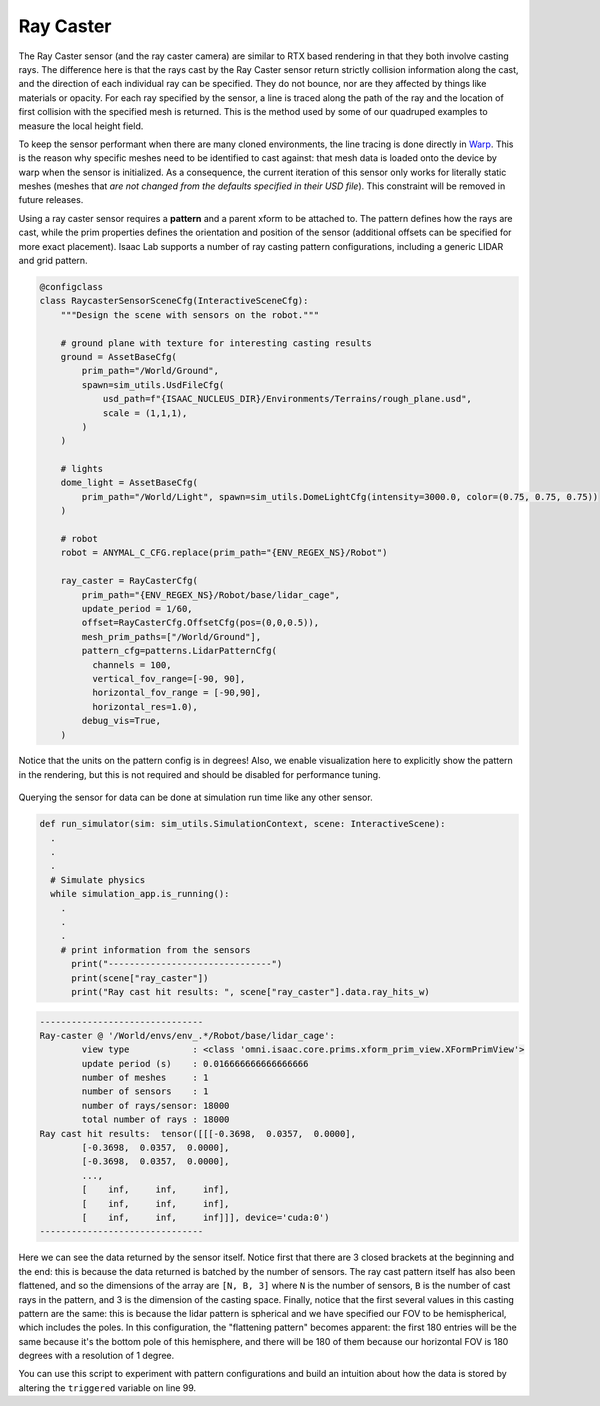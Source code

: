 .. _overview_sensors_ray_caster:

Ray Caster
=============

.. figure:: ../../_static/overview/overview_sensors_rc_patterns.jpg
    :align: center
    :figwidth: 100%
    :alt: A diagram outlining the basic geometry of frame transformations

The Ray Caster sensor (and the ray caster camera) are similar to RTX based rendering in that they both involve casting rays.  The difference here is that the rays cast by the Ray Caster sensor return strictly collision information along the cast, and the direction of each individual ray can be specified.  They do not bounce, nor are they affected by things like materials or opacity. For each ray specified by the sensor, a line is traced along the path of the ray and the location of first collision with the specified mesh is returned. This is the method used by some of our quadruped examples to measure the local height field.

To keep the sensor performant when there are many cloned environments, the line tracing is done directly in `Warp <https://nvidia.github.io/warp/>`_. This is the reason why specific meshes need to be identified to cast against: that mesh data is loaded onto the device by warp when the sensor is initialized. As a consequence, the current iteration of this sensor only works for literally static meshes (meshes that *are not changed from the defaults specified in their USD file*).  This constraint will be removed in future releases.

Using a ray caster sensor requires a **pattern** and a parent xform to be attached to.  The pattern defines how the rays are cast, while the prim properties defines the orientation and position of the sensor (additional offsets can be specified for more exact placement).  Isaac Lab supports a number of ray casting pattern configurations, including a generic LIDAR and grid pattern.

.. code-block:: python

  @configclass
  class RaycasterSensorSceneCfg(InteractiveSceneCfg):
      """Design the scene with sensors on the robot."""

      # ground plane with texture for interesting casting results
      ground = AssetBaseCfg(
          prim_path="/World/Ground",
          spawn=sim_utils.UsdFileCfg(
              usd_path=f"{ISAAC_NUCLEUS_DIR}/Environments/Terrains/rough_plane.usd",
              scale = (1,1,1),
          )
      )

      # lights
      dome_light = AssetBaseCfg(
          prim_path="/World/Light", spawn=sim_utils.DomeLightCfg(intensity=3000.0, color=(0.75, 0.75, 0.75))
      )

      # robot
      robot = ANYMAL_C_CFG.replace(prim_path="{ENV_REGEX_NS}/Robot")

      ray_caster = RayCasterCfg(
          prim_path="{ENV_REGEX_NS}/Robot/base/lidar_cage",
          update_period = 1/60,
          offset=RayCasterCfg.OffsetCfg(pos=(0,0,0.5)),
          mesh_prim_paths=["/World/Ground"],
          pattern_cfg=patterns.LidarPatternCfg(
            channels = 100,
            vertical_fov_range=[-90, 90],
            horizontal_fov_range = [-90,90],
            horizontal_res=1.0),
          debug_vis=True,
      )


Notice that the units on the pattern config is in degrees! Also, we enable visualization here to explicitly show the pattern in the rendering, but this is not required and should be disabled for performance tuning.

.. figure:: ../../_static/overview/overview_sensors_rc_visualizer.jpg
    :align: center
    :figwidth: 100%
    :alt: Lidar Pattern visualized

Querying the sensor for data can be done at simulation run time like any other sensor.

.. code-block:: python

  def run_simulator(sim: sim_utils.SimulationContext, scene: InteractiveScene):
    .
    .
    .
    # Simulate physics
    while simulation_app.is_running():
      .
      .
      .
      # print information from the sensors
        print("-------------------------------")
        print(scene["ray_caster"])
        print("Ray cast hit results: ", scene["ray_caster"].data.ray_hits_w)


.. code-block:: bash

    -------------------------------
    Ray-caster @ '/World/envs/env_.*/Robot/base/lidar_cage':
            view type            : <class 'omni.isaac.core.prims.xform_prim_view.XFormPrimView'>
            update period (s)    : 0.016666666666666666
            number of meshes     : 1
            number of sensors    : 1
            number of rays/sensor: 18000
            total number of rays : 18000
    Ray cast hit results:  tensor([[[-0.3698,  0.0357,  0.0000],
            [-0.3698,  0.0357,  0.0000],
            [-0.3698,  0.0357,  0.0000],
            ...,
            [    inf,     inf,     inf],
            [    inf,     inf,     inf],
            [    inf,     inf,     inf]]], device='cuda:0')
    -------------------------------

Here we can see the data returned by the sensor itself.  Notice first that there are 3 closed brackets at the beginning and the end: this is because the data returned is batched by the number of sensors. The ray cast pattern itself has also been flattened, and so the dimensions of the array are ``[N, B, 3]`` where ``N`` is the number of sensors, ``B`` is the number of cast rays in the pattern, and 3 is the dimension of the casting space. Finally, notice that the first several values in this casting pattern are the same: this is because the lidar pattern is spherical and we have specified our FOV  to be hemispherical, which includes the poles. In this configuration, the "flattening pattern" becomes apparent: the first 180 entries will be the same because it's the bottom pole of this hemisphere, and there will be 180 of them because our horizontal FOV is 180 degrees with a resolution of 1 degree.

You can use this script to experiment with pattern configurations and build an intuition about how the data is stored by altering the ``triggered`` variable on line 99.

.. dropdown:: Code for raycaster_sensor.py
   :icon: code

   .. literalinclude:: ../../../../source/standalone/demos/sensors/raycaster_sensor.py
      :language: python
      :linenos:

